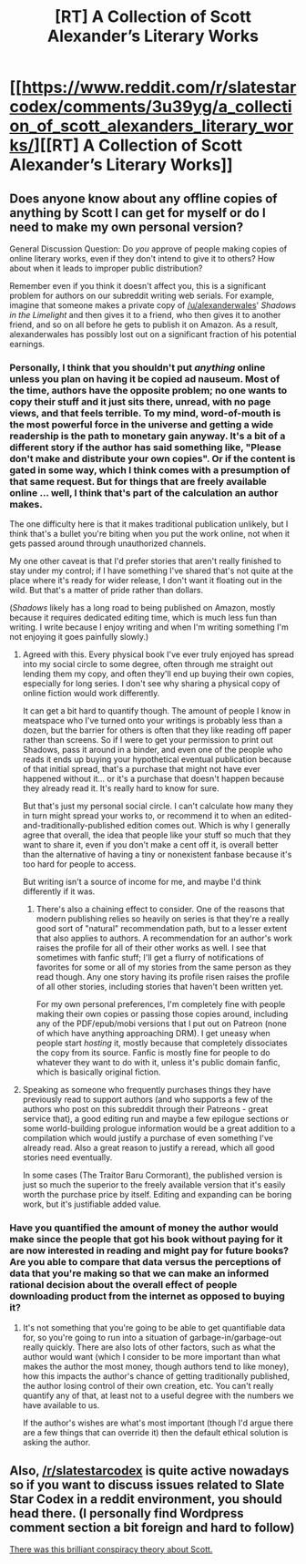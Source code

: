 #+TITLE: [RT] A Collection of Scott Alexander’s Literary Works

* [[https://www.reddit.com/r/slatestarcodex/comments/3u39yg/a_collection_of_scott_alexanders_literary_works/][[RT] A Collection of Scott Alexander’s Literary Works]]
:PROPERTIES:
:Score: 20
:DateUnix: 1451372987.0
:DateShort: 2015-Dec-29
:END:

** Does anyone know about any offline copies of anything by Scott I can get for myself or do I need to make my own personal version?

General Discussion Question: Do /you/ approve of people making copies of online literary works, even if they don't intend to give it to others? How about when it leads to improper public distribution?

Remember even if you think it doesn't affect you, this is a significant problem for authors on our subreddit writing web serials. For example, imagine that someone makes a private copy of [[/u/alexanderwales]]' /Shadows in the Limelight/ and then gives it to a friend, who then gives it to another friend, and so on all before he gets to publish it on Amazon. As a result, alexanderwales has possibly lost out on a significant fraction of his potential earnings.
:PROPERTIES:
:Author: xamueljones
:Score: 4
:DateUnix: 1451380347.0
:DateShort: 2015-Dec-29
:END:

*** Personally, I think that you shouldn't put /anything/ online unless you plan on having it be copied ad nauseum. Most of the time, authors have the opposite problem; no one wants to copy their stuff and it just sits there, unread, with no page views, and that feels terrible. To my mind, word-of-mouth is the most powerful force in the universe and getting a wide readership is the path to monetary gain anyway. It's a bit of a different story if the author has said something like, "Please don't make and distribute your own copies". Or if the content is gated in some way, which I think comes with a presumption of that same request. But for things that are freely available online ... well, I think that's part of the calculation an author makes.

The one difficulty here is that it makes traditional publication unlikely, but I think that's a bullet you're biting when you put the work online, not when it gets passed around through unauthorized channels.

My one other caveat is that I'd prefer stories that aren't really finished to stay under my control; if I have something I've shared that's not quite at the place where it's ready for wider release, I don't want it floating out in the wild. But that's a matter of pride rather than dollars.

(/Shadows/ likely has a long road to being published on Amazon, mostly because it requires dedicated editing time, which is much less fun than writing. I write because I enjoy writing and when I'm writing something I'm not enjoying it goes painfully slowly.)
:PROPERTIES:
:Author: alexanderwales
:Score: 7
:DateUnix: 1451403809.0
:DateShort: 2015-Dec-29
:END:

**** Agreed with this. Every physical book I've ever truly enjoyed has spread into my social circle to some degree, often through me straight out lending them my copy, and often they'll end up buying their own copies, especially for long series. I don't see why sharing a physical copy of online fiction would work differently.

It can get a bit hard to quantify though. The amount of people I know in meatspace who I've turned onto your writings is probably less than a dozen, but the barrier for others is often that they like reading off paper rather than screens. So if I were to get your permission to print out Shadows, pass it around in a binder, and even one of the people who reads it ends up buying your hypothetical eventual publication because of that initial spread, that's a purchase that might not have ever happened without it... or it's a purchase that doesn't happen because they already read it. It's really hard to know for sure.

But that's just my personal social circle. I can't calculate how many they in turn might spread your works to, or recommend it to when an edited-and-traditionally-published edition comes out. Which is why I generally agree that overall, the idea that people like your stuff so much that they want to share it, even if you don't make a cent off it, is overall better than the alternative of having a tiny or nonexistent fanbase because it's too hard for people to access.

But writing isn't a source of income for me, and maybe I'd think differently if it was.
:PROPERTIES:
:Author: DaystarEld
:Score: 2
:DateUnix: 1451424376.0
:DateShort: 2015-Dec-30
:END:

***** There's also a chaining effect to consider. One of the reasons that modern publishing relies so heavily on series is that they're a really good sort of "natural" recommendation path, but to a lesser extent that also applies to authors. A recommendation for an author's work raises the profile for all of their other works as well. I see that sometimes with fanfic stuff; I'll get a flurry of notifications of favorites for some or all of my stories from the same person as they read though. Any one story having its profile risen raises the profile of all other stories, including stories that haven't been written yet.

For my own personal preferences, I'm completely fine with people making their own copies or passing those copies around, including any of the PDF/epub/mobi versions that I put out on Patreon (none of which have anything approaching DRM). I get uneasy when people start /hosting/ it, mostly because that completely dissociates the copy from its source. Fanfic is mostly fine for people to do whatever they want to do with it, unless it's public domain fanfic, which is basically original fiction.
:PROPERTIES:
:Author: alexanderwales
:Score: 2
:DateUnix: 1451426690.0
:DateShort: 2015-Dec-30
:END:


**** Speaking as someone who frequently purchases things they have previously read to support authors (and who supports a few of the authors who post on this subreddit through their Patreons - great service that), a good editing run and maybe a few epilogue sections or some world-building prologue information would be a great addition to a compilation which would justify a purchase of even something I've already read. Also a great reason to justify a reread, which all good stories need eventually.

In some cases (The Traitor Baru Cormorant), the published version is just so much the superior to the freely available version that it's easily worth the purchase price by itself. Editing and expanding can be boring work, but it's justifiable added value.
:PROPERTIES:
:Author: JackStargazer
:Score: 2
:DateUnix: 1451426015.0
:DateShort: 2015-Dec-30
:END:


*** Have you quantified the amount of money the author would make since the people that got his book without paying for it are now interested in reading and might pay for future books? Are you able to compare that data versus the perceptions of data that you're making so that we can make an informed rational decision about the overall effect of people downloading product from the internet as opposed to buying it?
:PROPERTIES:
:Score: 1
:DateUnix: 1451405655.0
:DateShort: 2015-Dec-29
:END:

**** It's not something that you're going to be able to get quantifiable data for, so you're going to run into a situation of garbage-in/garbage-out really quickly. There are also lots of other factors, such as what the author would want (which I consider to be more important than what makes the author the most money, though authors tend to like money), how this impacts the author's chance of getting traditionally published, the author losing control of their own creation, etc. You can't really quantify any of that, at least not to a useful degree with the numbers we have available to us.

If the author's wishes are what's most important (though I'd argue there are a few things that can override it) then the default ethical solution is asking the author.
:PROPERTIES:
:Author: alexanderwales
:Score: 1
:DateUnix: 1451409992.0
:DateShort: 2015-Dec-29
:END:


** Also, [[/r/slatestarcodex]] is quite active nowadays so if you want to discuss issues related to Slate Star Codex in a reddit environment, you should head there. (I personally find Wordpress comment section a bit foreign and hard to follow)

[[https://www.reddit.com/r/slatestarcodex/comments/3udtro/hardball_questions_for_scott_alexander/][There was this brilliant conspiracy theory about Scott.]]
:PROPERTIES:
:Score: 2
:DateUnix: 1451373541.0
:DateShort: 2015-Dec-29
:END:
